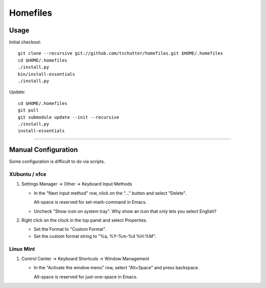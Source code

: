 Homefiles
=========

Usage
-----

Initial checkout::

    git clone --recursive git://github.com/tschutter/homefiles.git $HOME/.homefiles
    cd $HOME/.homefiles
    ./install.py
    bin/install-essentials
    ./install.py

Update::

    cd $HOME/.homefiles
    git pull
    git submodule update --init --recursive
    ./install.py
    install-essentials

----------------------------------------------------------------------

Manual Configuration
--------------------

Some configuration is difficult to do via scripts.

XUbuntu / xfce
~~~~~~~~~~~~~~

#. Settings Manager -> Other -> Keyboard Input Methods

   * In the "Next input method" row, click on the "..." button and select "Delete".

     Alt-space is reserved for set-mark-command in Emacs.

   * Uncheck "Show icon on system tray".  Why show an icon that only lets you select English?

#. Right click on the clock in the top panel and select Properties.

   * Set the Format to "Custom Format".

   * Set the custom format string to "%a, %Y-%m-%d %H:%M".

Linux Mint
~~~~~~~~~~

#. Control Center -> Keyboard Shortcuts -> Window Management

   * In the "Activate the window menu" row, select "Alt+Space" and press backspace.

     Alt-space is reserved for just-one-space in Emacs.
